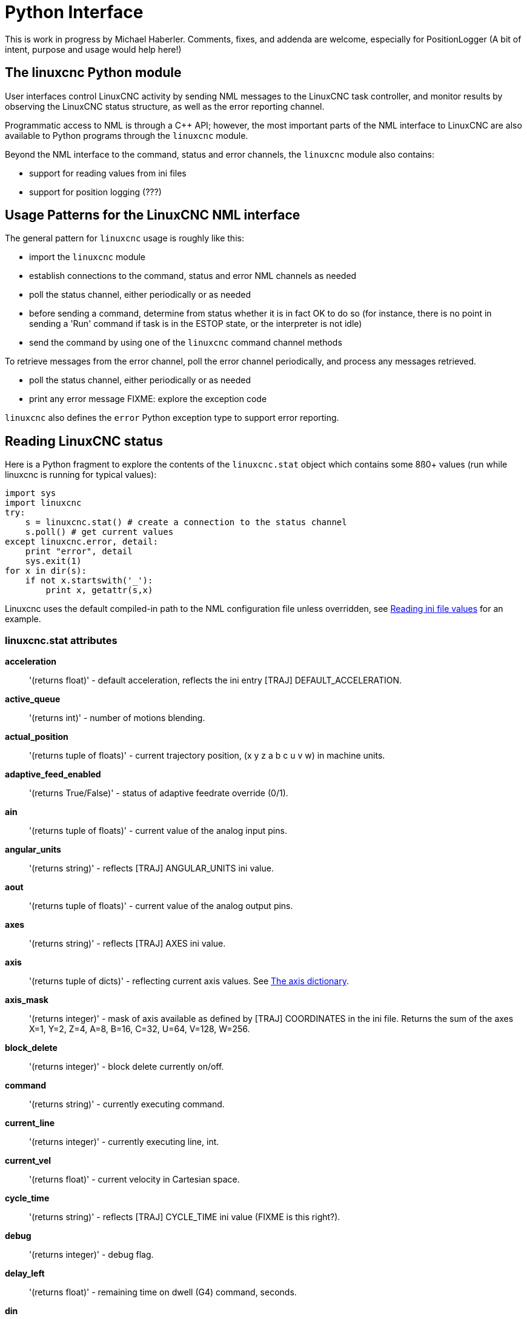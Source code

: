 = Python Interface

[[cha:python-interface]] (((Python Interface)))

:ini: {basebackend@docbook:'':ini}
:hal: {basebackend@docbook:'':hal}
:ngc: {basebackend@docbook:'':ngc}

This is work in progress by Michael Haberler. Comments, fixes, and
addenda are welcome, especially for PositionLogger (A bit of intent, purpose and usage would help here!)

== The linuxcnc Python module

User interfaces control LinuxCNC activity by sending
NML messages to the LinuxCNC task controller, and monitor results by
observing the LinuxCNC status structure, as well as the error reporting channel.

Programmatic access to NML is through a C++ API; however, the most
important parts of the NML interface to LinuxCNC are also available to
Python programs through the `linuxcnc` module.

Beyond the NML interface to the command, status and error channels,
the `linuxcnc` module also contains:

- support for reading values from ini files
- support for position logging  (???)


== Usage Patterns for the LinuxCNC NML interface

The general pattern for `linuxcnc` usage is roughly like this:

- import the `linuxcnc` module
- establish connections to the command, status and error NML channels as needed
- poll the status channel, either periodically or as needed
- before sending a command, determine from status whether it is in
 fact OK to do so (for instance, there is no point in sending a 'Run'
 command if task is in the ESTOP state, or the interpreter is not
 idle)
- send the command by using one of  the `linuxcnc`  command channel methods


To retrieve messages from the error channel, poll the error channel
periodically, and process any messages retrieved.

- poll the status channel, either periodically or as needed
- print any error message FIXME: explore the exception code

`linuxcnc` also defines the `error` Python exception type to support error reporting.

== Reading LinuxCNC status

Here is a Python fragment to explore the contents of the
`linuxcnc.stat` object which contains some 8ß0+ values (run while
linuxcnc is running for typical values):

[source,python]
---------------------------------------------------------------------
import sys
import linuxcnc
try:
    s = linuxcnc.stat() # create a connection to the status channel
    s.poll() # get current values 
except linuxcnc.error, detail:
    print "error", detail
    sys.exit(1)
for x in dir(s):
    if not x.startswith('_'):
        print x, getattr(s,x)
---------------------------------------------------------------------

Linuxcnc uses the default compiled-in path to the NML configuration
file unless overridden, see <<sec:Python-reading-ini-values,Reading
ini file values>> for an example.


=== linuxcnc.stat attributes

*acceleration* :: '(returns float)' -
default acceleration, reflects the ini entry [TRAJ] DEFAULT_ACCELERATION.

*active_queue*:: '(returns int)' -
number of motions blending.

*actual_position*:: '(returns tuple of floats)' -
current trajectory position, (x y z a b c u v w) in machine units.

*adaptive_feed_enabled*:: '(returns True/False)' -
status of adaptive feedrate override (0/1).

*ain*:: '(returns tuple of floats)' -
current value of the analog input pins.

*angular_units*:: '(returns string)' -
reflects [TRAJ] ANGULAR_UNITS ini value.

*aout*:: '(returns tuple of floats)' -
current value of the analog output pins.

*axes*:: '(returns string)' -
reflects [TRAJ] AXES ini value.

*axis*:: '(returns tuple of dicts)' -
reflecting current axis values. See
<<sec:The-Axis-dictionary,The axis dictionary>>.

*axis_mask*:: '(returns integer)' -
mask of axis available as defined by [TRAJ] COORDINATES in the ini
file. Returns the sum of the axes X=1, Y=2, Z=4, A=8, B=16, C=32, U=64,
V=128, W=256.

*block_delete*:: '(returns integer)' -
block delete currently on/off.

*command*:: '(returns string)' -
currently executing command.

*current_line*:: '(returns integer)' -
currently executing line, int.

*current_vel*:: '(returns float)' -
current velocity in Cartesian space.

*cycle_time*:: '(returns string)' -
reflects [TRAJ] CYCLE_TIME ini value (FIXME is this right?).

*debug*:: '(returns integer)' -
debug flag.

*delay_left*:: '(returns float)' -
remaining time on dwell (G4) command, seconds.

*din*:: '(returns tuple of integers)' -
current value of the digital input pins.

*distance_to_go*:: '(returns float)' -
remaining distance of current move, as reported by trajectory planner, in Cartesian space.

*dout*:: '(returns tuple of integers)' -
current value of the digital output pins.

*dtg*:: '(returns tuple of 9 floats)' -
remaining distance of current move, as reported by trajectory planner.

*echo_serial_number*:: '(returns integer)' -
The serial number of the last completed command sent by a UI
to task. All commands carry a serial number. Once the command
has been executed, its serial number is reflected in
`echo_serial_number`.

*enabled*:: '(returns integer)' -
trajectory planner enabled flag.

*estop*:: '(returns integer)' -
estop flag.

*exec_state*:: '(returns integer)' -
task execution state. One of EXEC_ERROR, EXEC_DONE,
EXEC_WAITING_FOR_MOTION, EXEC_WAITING_FOR_MOTION_QUEUE,
EXEC_WAITING_FOR_PAUSE,EXEC_WAITING_FOR_MOTION_AND_IO,
EXEC_WAITING_FOR_DELAY, EXEC_WAITING_FOR_SYSTEM_CMD.

*feed_hold_enabled*:: '(returns integer)' -
enable flag for feed hold.

*feed_override_enabled*:: '(returns integer)' -
enable flag for feed override.

*feedrate*:: '(returns float)' -
current feedrate override.

*file*:: '(returns string)' -
currently executing gcode file.

*flood*:: '(returns integer)' -
flood enabled.

*g5x_index*:: '(returns string)' -
currently active coordinate system, G54=0, G55=1 etc.

*g5x_offset*:: '(returns tuple of floats)' -
offset of the currently active coordinate system.

*g92_offset*:: '(returns tuple of floats)' -
pose of the current g92 offset.

*gcodes*:: '(returns tuple of 16 integers)' -
currently active G-codes.

*homed*:: '(returns integer)' -
flag. 1 if homed.

*id*:: '(returns integer)' -
currently executing motion id.

*inpos*:: '(returns integer)' -
machine-in-position flag.

*input_timeout*:: '(returns integer)' -
flag for M66 timer in progress.

*interp_state*:: '(returns integer)' -
current state of RS274NGC interpreter. One of
INTERP_IDLE, INTERP_READING, INTERP_PAUSED, INTERP_WAITING.

*interpreter_errcode*:: '(returns integer)' -
current RS274NGC interpreter return code. One of
INTERP_OK, INTERP_EXIT, INTERP_EXECUTE_FINISH, INTERP_ENDFILE,
INTERP_FILE_NOT_OPEN, INTERP_ERROR. 
see src/emc/nml_intf/interp_return.hh

*joint_actual_position*:: '(returns tuple of floats)' -
actual joint positions.

*joint_position*:: '(returns tuple of floats)' -
Desired joint positions.

*kinematics_type*:: '(returns integer)' -
identity=1, serial=2, parallel=3, custom=4 .

*limit*:: '(returns tuple of integers)' -
axis limit masks. minHardLimit=1,
maxHardLimit=2, minSoftLimit=4, maxSoftLimit=8.

*linear_units*:: '(returns string)' -
reflects [TRAJ]LINEAR_UNITS ini value.

*lube*:: '(returns integer)' -
'lube on' flag.

*lube_level*:: '(returns integer)' -
reflects 'iocontrol.0.lube_level'.

*max_acceleration*:: '(returns float)' -
maximum  acceleration. reflects [TRAJ] MAX_ACCELERATION.

*max_velocity*:: '(returns float)' -
maximum  velocity. reflects [TRAJ] MAX_VELOCITY.

*mcodes*:: '(returns tuple of 10 integers)' -
currently active M-codes.

*mist*:: '(returns integer)' -
'mist on' flag.

*motion_line*:: '(returns integer)' -
source line number motion is currently executing. Relation
to `id` unclear.

*motion_mode*:: '(returns integer)' -
motion mode.

*motion_type*:: '(returns integer)' -
trajectory planner mode. One of TRAJ_MODE_COORD,
TRAJ_MODE_FREE, TRAJ_MODE_TELEOP.

*optional_stop*:: '(returns integer)' -
option stop flag.

*paused*:: '(returns integer)' -
`motion paused` flag.

*pocket_prepped*:: '(returns integer)' -
A Tx command completed, and this pocket is prepared. -1 if no
prepared pocket.

*poll()*:: -
method to update current status attributes.

*position*:: '(returns tuple of floats)' -
trajectory position.

*probe_tripped*:: '(returns integer)' -
flag, true if probe has tripped (latch)

*probe_val*:: '(returns integer)' -
reflects value of the `motion.probe-input` pin.

*probed_position*:: '(returns tuple of floats)' -
position where probe tripped.

*probing*:: '(returns integer)' -
flag, 1 if a probe operation is in progress.

*program_units*:: '(returns integer)' -
one of CANON_UNITS_INCHES=1, CANON_UNITS_MM=2, CANON_UNITS_CM=3

*queue*:: '(returns integer)' -
current size of the trajectory planner queue.

*queue_full*:: '(returns integer)' -
the trajectory planner queue is full.

*read_line*:: '(returns integer)' -
line the RS274NGC interpreter is currently reading.

*rotation_xy*:: '(returns float)' -
current XY rotation angle around Z axis.

*settings*:: '(returns tuple of 3 floats)' -
current interpreter settings. settings[0] =
sequence number, settings[1] = feed rate, settings[2] = speed.

*spindle_brake*:: '(returns integer)' -
value of the spindle brake flag.

*spindle_direction*:: '(returns integer)' -
rotational direction of the spindle. forward=1, reverse=-1.

*spindle_enabled*:: '(returns integer)' -
value of the spindle enabled flag.

*spindle_increasing*:: '(returns integer)' -
unclear.

*spindle_override_enabled*:: '(returns integer)' -
value of the spindle override enabled flag.

*spindle_speed*:: '(returns float)' -
spindle speed value, rpm, > 0: clockwise, < 0:
counterclockwise.

*spindlerate*:: '(returns float)' -
spindle speed override scale.

*state*:: '(returns integer)' -
current command execution status. One of RCS_DONE,
RCS_EXEC, RCS_ERROR.

*task_mode*:: '(returns integer)' -
current task mode. one of MODE_MDI, MODE_AUTO,
MODE_MANUAL.

*task_paused*:: '(returns integer)' -
task paused flag.

*task_state*:: '(returns integer)' -
current task state. one of STATE_ESTOP,
STATE_ESTOP_RESET, STATE_ON, STATE_OFF.

*tool_in_spindle*:: '(returns integer)' -
current tool number.

*tool_offset*:: '(returns tuple of floats)' -
offset values of the current tool.

*tool_table*:: '(returns tuple of tool_results)' -
list of tool entries. Each entry is a sequence of the following fields:
id, xoffset, yoffset, zoffset, aoffset, boffset, coffset, uoffset, voffset,
woffset, diameter, frontangle, backangle, orientation. The id and orientation
are integers and the rest are floats.

*velocity*:: '(returns float)' -
default  velocity. reflects [TRAJ] DEFAULT_VELOCITY.

=== The `axis` dictionary [[sec:The-Axis-dictionary]]

The axis configuration and status values are available through a list
of per-axis dictionaries. Here's an example how to access an attribute
of a particular axis:

[source,python]
---------------------------------------------------------------------
import linuxcnc
s = linuxcnc.stat() 
s.poll() 
print 'Axis 1 homed: ', s.axis[1]['homed']
---------------------------------------------------------------------

For each axis, the following dictionary keys are available:

*axisType*:: '(returns integer)' -
type of axis configuration parameter, reflects
[AXIS_x]TYPE. LINEAR=1, ANGULAR=2. See <<sub:AXIS-section, Axis
ini configuration>> for details.

*backlash*:: '(returns float)' -
Backlash in machine units. configuration parameter, reflects [AXIS_x]BACKLASH.

*enabled*:: '(returns integer)' -
non-zero means enabled.

*fault*:: '(returns integer)' -
non-zero means axis amp fault.

*ferror_current*:: '(returns float)' -
current following error.

*ferror_highmark*:: '(returns float)' -
magnitude of max following error.

*homed*:: '(returns integer)' -
non-zero means has been homed.

*homing*:: '(returns integer)' -
non-zero means homing in progress.

*inpos*:: '(returns integer)' -
non-zero means in position.

*input*:: '(returns float)' -
current input position.

*max_ferror*:: '(returns float)' -
maximum following error. configuration
parameter, reflects [AXIS_x]FERROR.

*max_hard_limit*:: '(returns integer)' -
non-zero means max hard limit exceeded.

*max_position_limit*:: '(returns float)' -
maximum limit (soft limit) for axis motion, in machine units.configuration
parameter, reflects [AXIS_x]MAX_LIMIT.

*max_soft_limit*::
non-zero means `max_position_limit` was exceeded, int

*min_ferror*:: '(returns float)' -
configuration parameter, reflects [AXIS_x]MIN_FERROR.

*min_hard_limit*:: '(returns integer)' -
non-zero means min hard limit exceeded.

*min_position_limit*:: '(returns float)' -
minimum limit (soft limit) for axis motion, in machine units.configuration
parameter, reflects [AXIS_x]MIN_LIMIT.

*min_soft_limit*:: '(returns integer)' -
non-zero means `min_position_limit` was exceeded.

*output*:: '(returns float)' -
commanded output position.

*override_limits*:: '(returns integer)' -
non-zero means limits are overridden.

*units*:: '(returns float)' -
units per mm, deg for linear, angular

*velocity*:: '(returns float)' -
current velocity.

==  Preparing to send  commands 

Some commands can always be sent, regardless of mode and state; for
instance, the `linuxcnc.command.abort()` method can always be called. 

Other commands may be sent only in appropriate state, and those tests
can be a bit tricky. For instance, an MDI command can be sent only if:

- ESTOP has not been triggered, and
- the machine is turned on and
- the axes are homed and
- the interpreter is not running and
- the mode is set to `MDI mode`

so an appropriate test before sending an MDI command through
`linuxcnc.command.mdi()` could be:

[source,python]
---------------------------------------------------------------------
import linuxcnc
s = linuxcnc.stat()
c = linuxcnc.command() 

def ok_for_mdi():
    s.poll()
    return not s.estop and s.enabled and s.homed and (s.interp_state == linuxcnc.INTERP_IDLE)

if ok_for_mdi():
   c.mode(linuxcnc.MODE_MDI)   
   c.wait_complete() # wait until mode switch executed
   c.mdi("G0 X10 Y20 Z30")
---------------------------------------------------------------------

==  Sending commands through `linuxcnc.command`

Before sending a command, initialize a command channel like so:

[source,python]
---------------------------------------------------------------------
import linuxcnc
c = linuxcnc.command() 

# Usage examples for some of the commands listed below:
c.abort()

c.auto(linuxcnc.AUTO_RUN, program_start_line)
c.auto(linuxcnc.AUTO_STEP)
c.auto(linuxcnc.AUTO_PAUSE)
c.auto(linuxcnc.AUTO_RESUME)

c.brake(linuxcnc.BRAKE_ENGAGE)
c.brake(linuxcnc.BRAKE_RELEASE)

c.flood(linuxcnc.FLOOD_ON)
c.flood(linuxcnc.FLOOD_OFF)

c.home(2)

c.jog(linuxcnc.JOG_STOP, axis) 
c.jog(linuxcnc.JOG_CONTINUOUS, axis, speed) 
c.jog(linuxcnc.JOG_INCREMENT, axis, speed, increment)

c.load_tool_table()

c.maxvel(200.0)

c.mdi("G0 X10 Y20 Z30")

c.mist(linuxcnc.MIST_ON)
c.mist(linuxcnc.MIST_OFF)

c.mode(linuxcnc.MODE_MDI)   
c.mode(linuxcnc.MODE_AUTO)   
c.mode(linuxcnc.MODE_MANUAL)   

c.override_limits()

c.program_open("foo.ngc")
c.reset_interpreter()

c.set_home_parameters(jointnum, home_pos, home_offset, home_final_velocity, home_search_velocity, home_final_velocity, use_index, ignore_limits, is_shared, home_sequence, volatile_home, locking_indexer) )


c.tool_offset(toolno, z_offset,  x_offset, diameter, frontangle, backangle, orientation)
---------------------------------------------------------------------
=== `linuxcnc.command` attributes

`serial`::
	the current command serial number

=== `linuxcnc.command` methods:

`abort()`::
	send EMC_TASK_ABORT message.

`auto(int[, int])`:: 
	run, step, pause or resume a program.

`brake(int)`::
	engage or release spindle brake.
        
`debug(int)`::
	set debug level via EMC_SET_DEBUG message.

`feedrate(float)`::
	set the feedrate.

`flood(int)`::
	turn on/off flooding.

`home(int)`::
	home a given axis.

`jog(int, int, [, int[,int]])`::
	Syntax: +
	jog(command, axis[, velocity[, distance]]) +
	jog(linuxcnc.JOG_STOP, axis) +
	jog(linuxcnc.JOG_CONTINUOUS, axis, velocity) +
	jog(linuxcnc.JOG_INCREMENT, axis, velocity, distance) +
	Constants: +
	JOG_STOP (0) +
	JOG_CONTINUOUS (1) +
	JOG_INCREMENT (2)

`load_tool_table()`::
	reload the tool table.

`maxvel(float)`::
	set maximum velocity

`mdi(string)`::
	send an MDI command. Maximum 255 chars.

`mist(int)`:: turn on/off mist. +
	Syntax: +
	mist(command) +
	mist(linuxcnc.MIST_ON) [(1)] +
	mist(linuxcnc.MIST_OFF) [(0)] +
	Constants: +
	MIST_ON (1) +
	MIST_OFF (0)


`mode(int)`::
	set mode (MODE_MDI, MODE_MANUAL, MODE_AUTO).

`override_limits()`::
	set the override axis limits flag.

`program_open(string)`::
	open an NGC file.

`reset_interpreter()`::
	reset the RS274NGC interpreter

`set_adaptive_feed(int)`::
	set adaptive feed flag

`set_analog_output(int, float)`::
	set analog output pin to value

`set_block_delete(int)`::
	set block delete flag

`set_digital_output(int, int)`::
	set digital output pin to value

`set_feed_hold(int)`::
	set feed hold on/off

`set_feed_override(int)`::
	set feed override on/off

`set_max_limit(int, float)`::
        set max position limit for a given axis
        
'set_home_parameters(int, float, float, float, float, float, int, int, int, int, int, int)'::
	set home parameters for a given axis. All parameters must be passed to the function to succeed.

`set_min_limit()`::
        set min position limit for a given axis

`set_optional_stop(int)`::
	set optional stop on/off

`set_spindle_override(int)`::
	set spindle override flag

`spindle(int)`::
	set spindle direction. Argument one of SPINDLE_FORWARD,
	SPINDLE_REVERSE, SPINDLE_OFF, SPINDLE_INCREASE,
	SPINDLE_DECREASE, or SPINDLE_CONSTANT.

`spindleoverride(float)`::
	set spindle override factor

`state(int)`::
	set the machine state. Machine state should be STATE_ESTOP, STATE_ESTOP_RESET, STATE_ON, or STATE_OFF

`teleop_enable(int)`::
	enable/disable teleop mode.

`teleop_vector(float, float, float [,float, float, float])`::
        set teleop destination vector

`tool_offset(int, float, float, float, float, float, int)`::
        set the tool offset. See usage example above.

`traj_mode(int)`::
	set trajectory mode. Mode is one of MODE_FREE, MODE_COORD, or
	MODE_TELEOP.

`unhome(int)`::
	unhome a given axis.

`wait_complete([float])`::
	wait for completion of the last command sent. If timeout in
	seconds not specified, default is 1 second.


== Reading the error channel

To handle error messages, connect to the error channel and
periodically poll() it.

Note that the NML channel for error messages has a queue (other than
the command and status channels), which means
that the first consumer of an error message deletes that message from
the queue; whether your another error message consumer (e.g. Axis)
will 'see' the message is dependent on timing. It is recommended to have just
one error channel reader task in a setup.


[source,python]
---------------------------------------------------------------------
import linuxcnc
e = linuxcnc.error_channel()

error = e.poll()

if error: 
    kind, text = error
    if kind in (linuxcnc.NML_ERROR, linuxcnc.OPERATOR_ERROR):
        typus = "error"
    else:
        typus = "info"
        print typus, text
---------------------------------------------------------------------


== Reading ini file values [[sec:Python-reading-ini-values]]

Here's an example for reading values from an ini file through the
`linuxcnc.ini` object:

[source,python]
---------------------------------------------------------------------
# run as:
# python ini-example.py ~/emc2-dev/configs/sim/axis/axis_mm.ini

import sys
import linuxcnc

inifile = linuxcnc.ini(sys.argv[1])

# inifile.find() returns None if the key wasnt found - the
# following idiom is useful for setting a default value:

machine_name = inifile.find('EMC', 'MACHINE') or "unknown"
print "machine name: ", machine_name

# inifile.findall() returns a list of matches, or an empty list
# if the key wasnt found:

extensions = inifile.findall("FILTER", "PROGRAM_EXTENSION")
print "extensions: ", extensions

# override default NML file by ini parameter if given
nmlfile = inifile.find("EMC", "NML_FILE")
if nmlfile:
    linuxcnc.nmlfile = os.path.join(os.path.dirname(sys.argv[1]), nmlfile)
---------------------------------------------------------------------

== The `linuxcnc.positionlogger` type

Some usage hints can be gleaned from
`src/emc/usr_intf/gremlin/gremlin.py`.


=== members

`npts`::
	number of points.

=== methods
`start(float)`::
	start the position logger and run every ARG seconds

`clear()`::
	clear the position logger

`stop()`::
	stop the position logger

`call()`::
	Plot the backplot now.

`last([int])`::
	Return the most recent point on the plot or None
,
